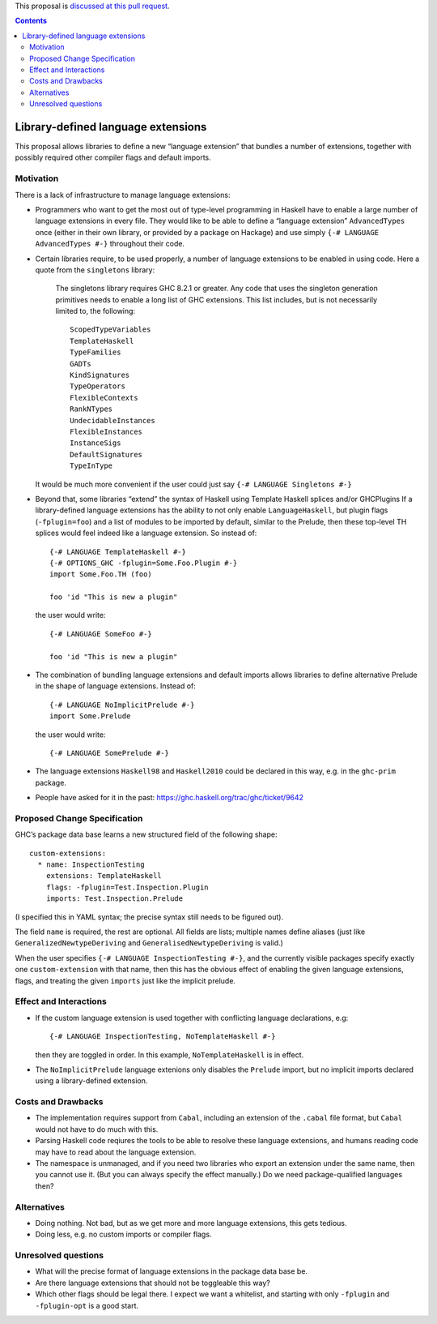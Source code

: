 .. proposal-number:: Leave blank. This will be filled in when the proposal is
                     accepted.

.. trac-ticket:: Leave blank. This will eventually be filled with the Trac
                 ticket number which will track the progress of the
                 implementation of the feature.

.. implemented:: Leave blank. This will be filled in with the first GHC version which
                 implements the described feature.

.. highlight:: haskell

This proposal is `discussed at this pull request <https://github.com/ghc-proposals/ghc-proposals/pull/92>`_.

.. contents::

Library-defined language extensions
===================================

This proposal allows libraries to define a new “language extension” that bundles a number of extensions, together with possibly required other compiler flags and default imports.


Motivation
----------

There is a lack of infrastructure to manage language extensions:

* Programmers who want to get the most out of type-level programming in Haskell have to enable a large number of language extensions in every file. They would like to be able to define a “language extension” ``AdvancedTypes`` once (either in their own library, or provided by a package on Hackage) and use simply ``{-# LANGUAGE AdvancedTypes #-}`` throughout their code.
* Certain libraries require, to be used properly, a number of language extensions to be enabled in using code. Here a quote from the ``singletons`` library:

      The singletons library requires GHC 8.2.1 or greater. Any code that uses the singleton generation primitives needs to enable a long list of GHC extensions. This list includes, but is not necessarily limited to, the following::

          ScopedTypeVariables
          TemplateHaskell
          TypeFamilies
          GADTs
          KindSignatures
          TypeOperators
          FlexibleContexts
          RankNTypes
          UndecidableInstances
          FlexibleInstances
          InstanceSigs
          DefaultSignatures
          TypeInType

  It would be much more convenient if the user could just say ``{-# LANGUAGE Singletons #-}``

* Beyond that, some libraries “extend” the syntax of Haskell using Template Haskell splices and/or GHCPlugins If a library-defined language extensions has the ability to not only enable ``LanguageHaskell``, but plugin flags (``-fplugin=foo``) and a list of modules to be imported by default, similar to the Prelude, then these top-level TH splices would feel indeed like a language extension. So instead of::

      {-# LANGUAGE TemplateHaskell #-}
      {-# OPTIONS_GHC -fplugin=Some.Foo.Plugin #-}
      import Some.Foo.TH (foo)
      
      foo 'id "This is new a plugin"
      
  the user would write::

      {-# LANGUAGE SomeFoo #-}
      
      foo 'id "This is new a plugin"
 
* The combination of bundling language extensions and default imports allows libraries to define alternative Prelude in the shape of language extensions. Instead of::
 
      {-# LANGUAGE NoImplicitPrelude #-}
      import Some.Prelude
    
  the user would write::

      {-# LANGUAGE SomePrelude #-}
* The language extensions ``Haskell98`` and ``Haskell2010`` could be declared in this way, e.g. in the ``ghc-prim`` package.
* People have asked for it in the past: https://ghc.haskell.org/trac/ghc/ticket/9642

Proposed Change Specification
-----------------------------

GHC’s package data base learns a new structured field of the following shape::

  custom-extensions:
    * name: InspectionTesting
      extensions: TemplateHaskell
      flags: -fplugin=Test.Inspection.Plugin
      imports: Test.Inspection.Prelude
  
(I specified this in YAML syntax; the precise syntax still needs to be figured out).

The field ``name`` is required, the rest are optional. All fields are lists; multiple names define aliases (just like ``GeneralizedNewtypeDeriving`` and ``GeneralisedNewtypeDeriving`` is valid.)

When the user specifies ``{-# LANGUAGE InspectionTesting #-}``, and the currently visible packages specify exactly one ``custom-extension`` with that name, then this has the obvious effect of enabling the given language extensions, flags, and treating the given ``imports`` just like the implicit prelude.


Effect and Interactions
-----------------------
* If the custom language extension is used together with conflicting language declarations, e.g::

    {-# LANGUAGE InspectionTesting, NoTemplateHaskell #-}

  then they are toggled in order. In this example, ``NoTemplateHaskell`` is in effect.

* The ``NoImplicitPrelude`` language extenions only disables the ``Prelude`` import, but no implicit imports declared using a library-defined extension.

Costs and Drawbacks
-------------------

* The implementation requires support from ``Cabal``, including an extension of the ``.cabal`` file format, but ``Cabal`` would not have to do much with this.

* Parsing Haskell code reqiures the tools to be able to resolve these language extensions, and humans reading code may have to read about the language extension.

* The namespace is unmanaged, and if you need two libraries who export an extension under the same name, then you cannot use it. (But you can always specify the effect manually.) Do we need package-qualified languages then?


Alternatives
------------
* Doing nothing. Not bad, but as we get more and more language extensions, this gets tedious.
* Doing less, e.g. no custom imports or compiler flags.

Unresolved questions
--------------------
* What will the precise format of language extensions in the package data base be.
* Are there language extensions that should not be toggleable this way?
* Which other flags should be legal there. I expect we want a whitelist, and starting with only ``-fplugin`` and ``-fplugin-opt`` is a good start.
